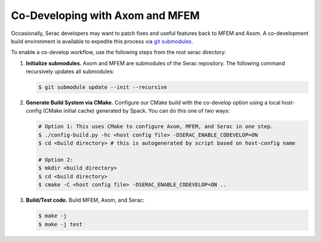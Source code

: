 .. ## Copyright (c) 2019-2024, Lawrence Livermore National Security, LLC and
.. ## other Serac Project Developers. See the top-level COPYRIGHT file for details.
.. ##
.. ## SPDX-License-Identifier: (BSD-3-Clause)

.. _codevelop-label:

================================
Co-Developing with Axom and MFEM
================================

Occasionally, Serac developers may want to patch fixes and useful features back to MFEM and Axom. A co-development build
environment is available to expedite this process via `git submodules <https://git-scm.com/book/en/v2/Git-Tools-Submodules>`_.

To enable a co-develop workflow, use the following steps from the root serac directory:

#. **Initialize submodules.**
   Axom and MFEM are submodules of the Serac repository.  The following command recursively updates all submodules:

   .. code-block:: bash

      $ git submodule update --init --recursive

#. **Generate Build System via CMake.**
   Configure our CMake build with the co-develop option using a local host-config
   (CMake initial cache) generated by Spack.  You can do this one of two ways:

   .. code-block:: bash

      # Option 1: This uses CMake to configure Axom, MFEM, and Serac in one step.
      $ ./config-build.py -hc <host config file> -DSERAC_ENABLE_CODEVELOP=ON
      $ cd <build directory> # this is autogenerated by script based on host-config name
      
      # Option 2:
      $ mkdir <build directory>
      $ cd <build directory>
      $ cmake -C <host config file> -DSERAC_ENABLE_CODEVELOP=ON ..

#. **Build/Test code.**
   Build MFEM, Axom, and Serac:

   .. code-block:: bash

      $ make -j
      $ make -j test
